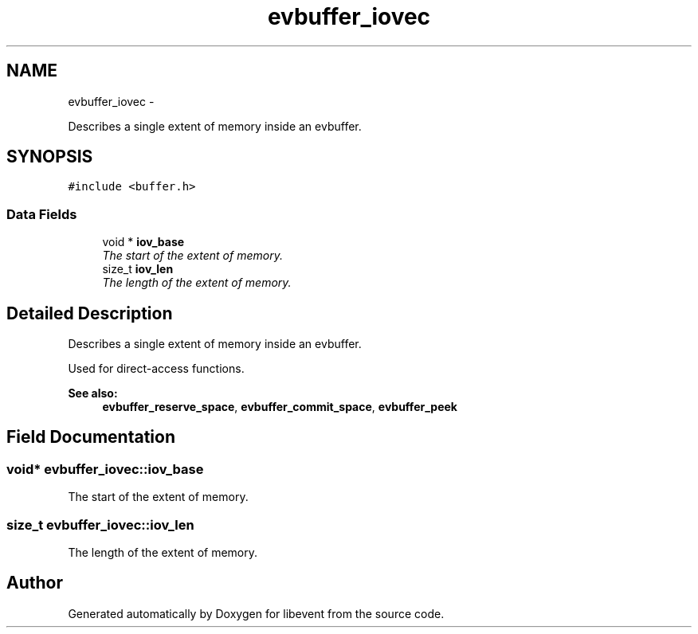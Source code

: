 .TH "evbuffer_iovec" 3 "Tue Jan 27 2015" "libevent" \" -*- nroff -*-
.ad l
.nh
.SH NAME
evbuffer_iovec \- 
.PP
Describes a single extent of memory inside an evbuffer\&.  

.SH SYNOPSIS
.br
.PP
.PP
\fC#include <buffer\&.h>\fP
.SS "Data Fields"

.in +1c
.ti -1c
.RI "void * \fBiov_base\fP"
.br
.RI "\fIThe start of the extent of memory\&. \fP"
.ti -1c
.RI "size_t \fBiov_len\fP"
.br
.RI "\fIThe length of the extent of memory\&. \fP"
.in -1c
.SH "Detailed Description"
.PP 
Describes a single extent of memory inside an evbuffer\&. 

Used for direct-access functions\&.
.PP
\fBSee also:\fP
.RS 4
\fBevbuffer_reserve_space\fP, \fBevbuffer_commit_space\fP, \fBevbuffer_peek\fP 
.RE
.PP

.SH "Field Documentation"
.PP 
.SS "void* evbuffer_iovec::iov_base"

.PP
The start of the extent of memory\&. 
.SS "size_t evbuffer_iovec::iov_len"

.PP
The length of the extent of memory\&. 

.SH "Author"
.PP 
Generated automatically by Doxygen for libevent from the source code\&.
